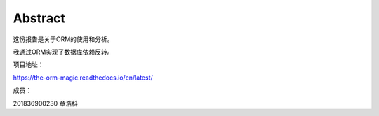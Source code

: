 Abstract
==========

这份报告是关于ORM的使用和分析。

我通过ORM实现了数据库依赖反转。

项目地址：

https://the-orm-magic.readthedocs.io/en/latest/

成员：

201836900230    章浩科
